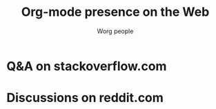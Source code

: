 #+title:     Org-mode presence on the Web
#+author:    Worg people
#+language:  en
#+options:   toc:t H:2

# This file is released by its authors and contributors under the GNU
# Free Documentation license v1.3 or later, code examples are released
# under the GNU General Public License v3 or later.

* Q&A on stackoverflow.com

#+index: StackOverflow
#+begin_export html
<script src="//rss.bloople.net/?url=https%3A%2F%2Fstackoverflow.com%2Ffeeds%2Ftag%3Ftagnames%3Dorg-mode%26amp%3Bsort%3Dnewest&detail=-1&limit=5&showtitle=false&type=js"></script>
#+end_export

* Discussions on reddit.com

#+index: Reddit
#+begin_export html
<script src="//rss.bloople.net/?url=https%3A%2F%2Fwww.reddit.com%2Fr%2Forgmode%2Fnew.rss&detail=-1&limit=5&showtitle=false&type=js"></script>
#+end_export

